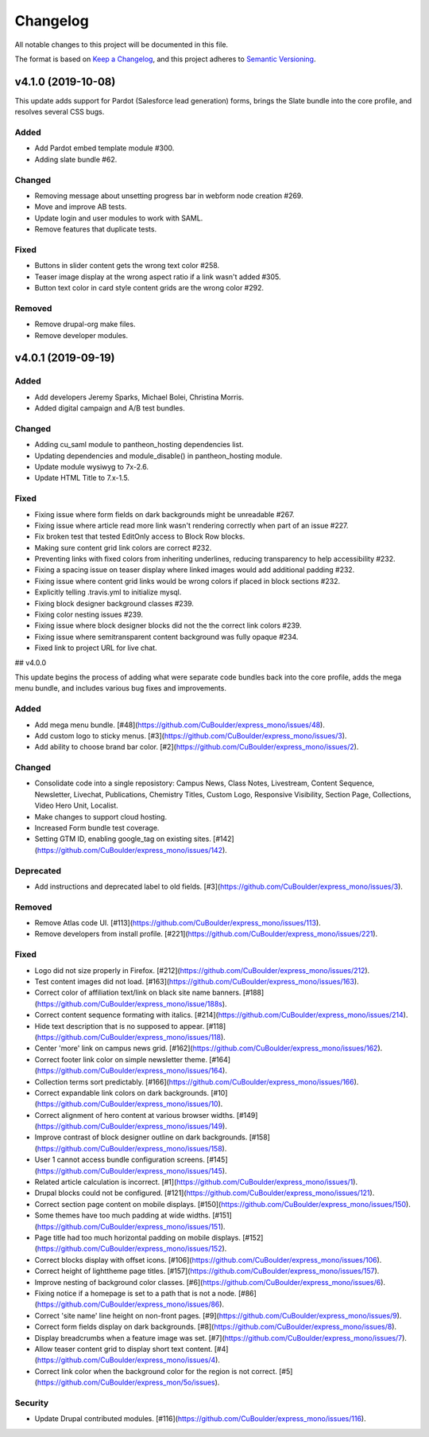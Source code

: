 Changelog
=========

All notable changes to this project will be documented in this file.

The format is based on `Keep a Changelog`__, and this project adheres to `Semantic Versioning`__.

v4.1.0 (2019-10-08)
-------------------

This update adds support for Pardot (Salesforce lead generation) forms, brings the Slate bundle into the core profile, and resolves several CSS bugs.

Added
~~~~~
- Add Pardot embed template module #300.

- Adding slate bundle #62.

Changed
~~~~~
- Removing message about unsetting progress bar in webform node creation #269.

- Move and improve AB tests.

- Update login and user modules to work with SAML.

- Remove features that duplicate tests.

Fixed
~~~~~
- Buttons in slider content gets the wrong text color #258.

- Teaser image display at the wrong aspect ratio if a link wasn't added #305.

- Button text color in card style content grids are the wrong color #292.

Removed
~~~~~
- Remove drupal-org make files.

- Remove developer modules.

v4.0.1 (2019-09-19)
------

Added
~~~~~
- Add developers Jeremy Sparks, Michael Bolei, Christina Morris.

- Added digital campaign and A/B test bundles.

Changed
~~~~~
- Adding cu_saml module to pantheon_hosting dependencies list.

- Updating dependencies and module_disable() in pantheon_hosting module.

- Update module wysiwyg to 7x-2.6.

- Update HTML Title to 7.x-1.5.

Fixed
~~~~~
- Fixing issue where form fields on dark backgrounds might be unreadable #267.

- Fixing issue where article read more link wasn't rendering correctly when part of an issue #227.

- Fix broken test that tested EditOnly access to Block Row blocks.

- Making sure content grid link colors are correct #232.

- Preventing links with fixed colors from inheriting underlines, reducing transparency to help accessibility #232.

- Fixing a spacing issue on teaser display where linked images would add additional padding #232.

- Fixing issue where content grid links would be wrong colors if placed in block sections #232.

- Explicitly telling .travis.yml to initialize mysql.

- Fixing block designer background classes #239.

- Fixing color nesting issues #239.

- Fixing issue where block designer blocks did not the the correct link colors #239.

- Fixing issue where semitransparent content background was fully opaque #234.

- Fixed link to project URL for live chat.

## v4.0.0

This update begins the process of adding what were separate code bundles back into the core profile, adds the mega menu bundle, and includes various bug fixes and improvements.

Added
~~~~~
- Add mega menu bundle. [#48](https://github.com/CuBoulder/express_mono/issues/48).

- Add custom logo to sticky menus. [#3](https://github.com/CuBoulder/express_mono/issues/3).

- Add ability to choose brand bar color. [#2](https://github.com/CuBoulder/express_mono/issues/2).

Changed
~~~~~
- Consolidate code into a single reposistory: Campus News, Class Notes, Livestream, Content Sequence, Newsletter, Livechat, Publications, Chemistry Titles, Custom Logo, Responsive Visibility, Section Page, Collections, Video Hero Unit, Localist.

- Make changes to support cloud hosting.

- Increased Form bundle test coverage.

- Setting GTM ID, enabling google_tag on existing sites. [#142](https://github.com/CuBoulder/express_mono/issues/142).

Deprecated
~~~~~
- Add instructions and deprecated label to old fields. [#3](https://github.com/CuBoulder/express_mono/issues/3).

Removed
~~~~~
- Remove Atlas code UI. [#113](https://github.com/CuBoulder/express_mono/issues/113).

- Remove developers from install profile. [#221](https://github.com/CuBoulder/express_mono/issues/221).

Fixed
~~~~~
- Logo did not size properly in Firefox. [#212](https://github.com/CuBoulder/express_mono/issues/212).

- Test content images did not load. [#163](https://github.com/CuBoulder/express_mono/issues/163).

- Correct color of affiliation text/link on black site name banners. [#188](https://github.com/CuBoulder/express_mono/issue/188s).

- Correct content sequence formating with italics. [#214](https://github.com/CuBoulder/express_mono/issues/214).

- Hide text description that is no supposed to appear. [#118](https://github.com/CuBoulder/express_mono/issues/118).

- Center 'more' link on campus news grid. [#162](https://github.com/CuBoulder/express_mono/issues/162).

- Correct footer link color on simple newsletter theme. [#164](https://github.com/CuBoulder/express_mono/issues/164).

- Collection terms sort predictably. [#166](https://github.com/CuBoulder/express_mono/issues/166).

- Correct expandable link colors on dark backgrounds. [#10](https://github.com/CuBoulder/express_mono/issues/10).

- Correct alignment of hero content at various browser widths. [#149](https://github.com/CuBoulder/express_mono/issues/149).

- Improve contrast of block designer outline on dark backgrounds. [#158](https://github.com/CuBoulder/express_mono/issues/158).

- User 1 cannot access bundle configuration screens. [#145](https://github.com/CuBoulder/express_mono/issues/145).

- Related article calculation is incorrect. [#1](https://github.com/CuBoulder/express_mono/issues/1).

- Drupal blocks could not be configured. [#121](https://github.com/CuBoulder/express_mono/issues/121).

- Correct section page content on mobile displays. [#150](https://github.com/CuBoulder/express_mono/issues/150).

- Some themes have too much padding at wide widths. [#151](https://github.com/CuBoulder/express_mono/issues/151).

- Page title had too much horizontal padding on mobile displays. [#152](https://github.com/CuBoulder/express_mono/issues/152).

- Correct blocks display with offset icons. [#106](https://github.com/CuBoulder/express_mono/issues/106).

- Correct height of lighttheme page titles. [#157](https://github.com/CuBoulder/express_mono/issues/157).

- Improve nesting of background color classes. [#6](https://github.com/CuBoulder/express_mono/issues/6).

- Fixing notice if a homepage is set to a path that is not a node. [#86](https://github.com/CuBoulder/express_mono/issues/86).

- Correct 'site name' line height on non-front pages. [#9](https://github.com/CuBoulder/express_mono/issues/9).

- Correct form fields display on dark backgrounds. [#8](https://github.com/CuBoulder/express_mono/issues/8).

- Display breadcrumbs when a feature image was set. [#7](https://github.com/CuBoulder/express_mono/issues/7).

- Allow teaser content grid to display short text content. [#4](https://github.com/CuBoulder/express_mono/issues/4).

- Correct link color when the background color for the region is not correct. [#5](https://github.com/CuBoulder/express_mon/5o/issues).

Security
~~~~~
- Update Drupal contributed modules. [#116](https://github.com/CuBoulder/express_mono/issues/116).


__ https://keepachangelog.com/en/1.0.0/
__ https://semver.org/spec/v2.0.0.html